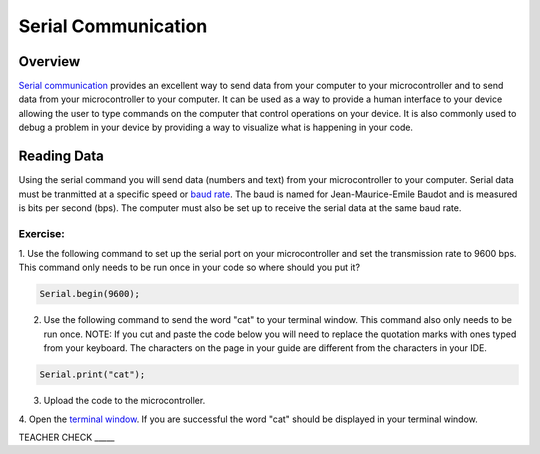 Serial Communication
====================

Overview
--------

`Serial communication <https://docs.google.com/document/d/1BmZbXzxnD2j17QToSZ9jeZmnP7burwfksfQq2v4zu-Y/edit#bookmark=id.drcn0pnn5flp>`__
provides an excellent way to send data from your 
computer to your microcontroller and to send data from your 
microcontroller to your computer. It can be used as a way to provide a
human interface to your device allowing the user to type commands on the
computer that control operations on your device. It is also commonly
used to debug a problem in your device by providing a way to visualize
what is happening in your code.

Reading Data
------------

Using the serial command you will send data (numbers and text) from
your microcontroller to your computer. Serial data must be tranmitted
at a specific speed or `baud rate <https://docs.google.com/document/d/1BmZbXzxnD2j17QToSZ9jeZmnP7burwfksfQq2v4zu-Y/edit#bookmark=id.akrmhbnr74pi>`__. The baud is named for Jean-Maurice-Emile 
Baudot and is measured is bits per second (bps). The computer must
also be set up to receive the serial data at the same baud rate.

Exercise:
~~~~~~~~~

1. Use the following command to set up the serial port on your 
microcontroller and set the transmission rate to 9600 bps. This
command only needs to be run once in your code so where should 
you put it?

.. code-block:: c

   Serial.begin(9600);

2. Use the following command to send the word "cat" to your terminal
   window. This command also only needs to be run once. NOTE: If you 
   cut and paste the code below you will need to replace the
   quotation marks with ones typed from your keyboard. The characters 
   on the page in your guide are different from the characters in your IDE.

.. code-block:: c

   Serial.print("cat");

3. Upload the code to the microcontroller.
4. Open the  `terminal window <https://docs.google.com/document/d/1BmZbXzxnD2j17QToSZ9jeZmnP7burwfksfQq2v4zu-Y/edit#bookmark=id.t0c1bmp6om>`__. 
If you are successful the word "cat" should be displayed in your terminal window.

TEACHER CHECK \_\_\_\_\_

